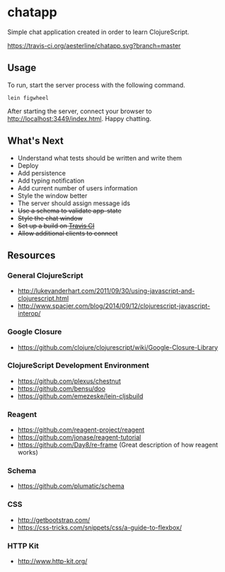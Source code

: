 * chatapp
  Simple chat application created in order to learn ClojureScript.

  #+CAPTION: Build Status
  [[https://travis-ci.org/aesterline/chatapp.svg?branch=master]]

** Usage

  To run, start the server process with the following command.

  #+BEGIN_EXAMPLE
  lein figwheel
  #+END_EXAMPLE

  After starting the server, connect your browser to [[http://localhost:3449/index.html][http://localhost:3449/index.html]]. Happy chatting.

** What's Next

   - Understand what tests should be written and write them
   - Deploy
   - Add persistence
   - Add typing notification
   - Add current number of users information
   - Style the window better
   - The server should assign message ids
   - +Use a schema to validate app-state+
   - +Style the chat window+
   - +Set up a build on [[https://travis-ci.org/][Travis CI]]+
   - +Allow additional clients to connect+

** Resources

*** General ClojureScript

    - [[http://lukevanderhart.com/2011/09/30/using-javascript-and-clojurescript.html][http://lukevanderhart.com/2011/09/30/using-javascript-and-clojurescript.html]]
    - [[http://www.spacjer.com/blog/2014/09/12/clojurescript-javascript-interop/][http://www.spacjer.com/blog/2014/09/12/clojurescript-javascript-interop/]]

*** Google Closure

    - https://github.com/clojure/clojurescript/wiki/Google-Closure-Library

*** ClojureScript Development Environment

    - [[https://github.com/plexus/chestnut][https://github.com/plexus/chestnut]]
    - [[https://github.com/bensu/doo][https://github.com/bensu/doo]]
    - [[https://github.com/emezeske/lein-cljsbuild][https://github.com/emezeske/lein-cljsbuild]]

*** Reagent

    - [[https://github.com/reagent-project/reagent][https://github.com/reagent-project/reagent]]
    - [[https://github.com/jonase/reagent-tutorial][https://github.com/jonase/reagent-tutorial]]
    - https://github.com/Day8/re-frame (Great description of how reagent works)

*** Schema

    - https://github.com/plumatic/schema

*** CSS

    - http://getbootstrap.com/
    - https://css-tricks.com/snippets/css/a-guide-to-flexbox/

*** HTTP Kit

    - [[http://www.http-kit.org/][http://www.http-kit.org/]]
